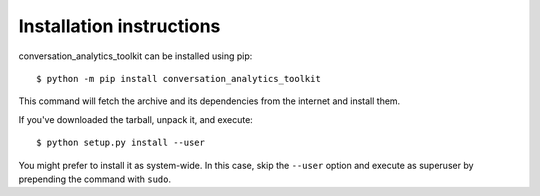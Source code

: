 =========================
Installation instructions
=========================

conversation_analytics_toolkit can be installed using pip::

    $ python -m pip install conversation_analytics_toolkit

This command will fetch the archive and its dependencies from the internet and
install them.

If you've downloaded the tarball, unpack it, and execute::

    $ python setup.py install --user

You might prefer to install it as system-wide. In this case, skip the ``--user``
option and execute as superuser by prepending the command with ``sudo``.

 
